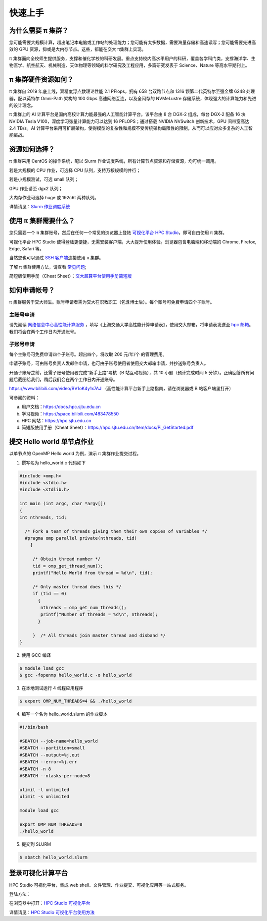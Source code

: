 ********
快速上手
********

为什么需要 π 集群？
=========================

您可能需要大规模计算，超出笔记本电脑或工作站的处理能力；您可能有太多数据，需要海量存储和高速读写；您可能需要先进高效的 GPU 资源，抑或是大内存节点。这些，都能在交大 π集群上实现。


π 集群面向全校师生提供服务，支撑和催化学校的科研发展。重点支持校内高水平用户的科研，覆盖各学科门类，支撑海洋学、生物医学、航空航天、机械制造、天体物理等领域的科学研究及工程应用，多篇研究发表于 Science、Nature 等高水平期刊上。


π 集群硬件资源如何？
=========================

π 集群自 2019 年底上线，双精度浮点数理论性能 2.1 PFlops，拥有 658 台双路节点和 1316 颗第二代英特尔至强金牌 6248 处理器，配以英特尔 Omni-Path 架构的 100 Gbps 高速网络互连，以及全闪存的 NVMeLustre 存储系统，体现强大的计算能力和先进的设计理念。

π 集群上的 AI 计算平台是国内高校计算力能最强的人工智能计算平台。该平台由 8 台 DGX-2 组成，每台 DGX-2 配备 16 块 NVIDIA Tesla V100，深度学习张量计算能力可以达到 16 PFLOPS；通过搭载 NVIDIA NVSwitch 创新技术，GPU 间带宽高达 2.4 TB/s。AI 计算平台采用可扩展架构，使得模型的复杂性和规模不受传统架构局限性的限制，从而可以应对众多复杂的人工智能挑战。


资源如何选择？
=========================

π 集群采用 CentOS 的操作系统，配以 Slurm 作业调度系统，所有计算节点资源和存储资源，均可统一调用。

若是大规模的 CPU 作业，可选择 CPU 队列，支持万核规模的并行；

若是小规模测试，可选 small 队列；

GPU 作业请至 dgx2 队列；

大内存作业可选择 huge 或 192c6t 两种队列。

详情请见：\ `Slurm 作业调度系统 <../job/slurm.html>`__\ 


使用 π 集群需要什么？
=========================

您只需要一个 π 集群账号，然后在任何一个常见的浏览器上登陆 \ `可视化平台 HPC Studio <../studio/index.html>`__\ ，即可自由使用 π 集群。

可视化平台 HPC Studio 使得登陆更便捷，无需安装客户端，大大提升使用体验。浏览器包含电脑端和移动端的 Chrome, Firefox, Edge, Safari 等。

当然您也可以通过 `SSH 客户端 <../login/ssh.html>`__\ 连接使用 π 集群。

了解 π 集群使用方法，请查看 \ `常见问题 <../faq/index.html>`__\ ;

简短版使用手册（Cheat Sheet）：`交大超算平台使用手册简短版 <https://hpc.sjtu.edu.cn/Item/docs/Pi_GetStarted.pdf>`__




如何申请帐号？
=========================

π 集群服务于交大师生。账号申请者需为交大在职教职工（包含博士后）。每个账号可免费申请四个子账号。

主账号申请
^^^^^^^^^^^^^^^^

请先阅读
`网络信息中心高性能计算服务 <https://net.sjtu.edu.cn/wlfw/gxnjsfw.htm>`__
，填写《上海交通大学高性能计算申请表》，使用交大邮箱，将申请表发送至 `hpc
邮箱 <mailto:hpc@sjtu.edu.cn>`__\。我们将会在两个工作日内开通账号。


子账号申请
^^^^^^^^^^^^^^^^

每个主账号可免费申请四个子账号。超出四个，将收取 200 元/年/个 的管理费用。

申请子账号，可由账号负责人发邮件申请，也可由子账号使用者使用交大邮箱申请，并抄送账号负责人。

开通子账号之前，还需子账号使用者完成“新手上路”考核（B 站互动视频），共 10 小题（预计完成时间 5 分钟）。正确回答所有问题后截图给我们，稍后我们会在两个工作日内开通账号。

https://www.bilibili.com/video/BV1oK4y1x7AJ
（高性能计算平台新手上路指南，请在浏览器或 B 站客户端里打开）

可参阅的资料：

a) 用户文档：https://docs.hpc.sjtu.edu.cn

b) 学习视频：https://space.bilibili.com/483478550

c) HPC 网站：https://hpc.sjtu.edu.cn

d) 简短版使用手册（Cheat Sheet）：https://hpc.sjtu.edu.cn/Item/docs/Pi_GetStarted.pdf


提交 Hello world 单节点作业
===================================

以单节点的 OpenMP Hello world 为例，演示 π 集群作业提交过程。

1. 撰写名为 hello_world.c 代码如下

.. code:: c

   #include <omp.h>
   #include <stdio.h>
   #include <stdlib.h>

   int main (int argc, char *argv[])
   {
   int nthreads, tid;

     /* Fork a team of threads giving them their own copies of variables */
     #pragma omp parallel private(nthreads, tid)
       {

        /* Obtain thread number */
        tid = omp_get_thread_num();
        printf("Hello World from thread = %d\n", tid);

        /* Only master thread does this */
        if (tid == 0)
          {
           nthreads = omp_get_num_threads();
           printf("Number of threads = %d\n", nthreads);
          }

        }  /* All threads join master thread and disband */
   }


2. 使用 GCC 编译

.. code:: bash

   $ module load gcc 
   $ gcc -fopenmp hello_world.c -o hello_world

3. 在本地测试运行 4 线程应用程序

.. code:: bash

   $ export OMP_NUM_THREADS=4 && ./hello_world

4. 编写一个名为 hello_world.slurm 的作业脚本

.. code:: bash

   #!/bin/bash

   #SBATCH --job-name=hello_world
   #SBATCH --partition=small
   #SBATCH --output=%j.out
   #SBATCH --error=%j.err
   #SBATCH -n 8
   #SBATCH --ntasks-per-node=8

   ulimit -l unlimited
   ulimit -s unlimited

   module load gcc

   export OMP_NUM_THREADS=8
   ./hello_world

5. 提交到 SLURM

.. code:: bash

   $ sbatch hello_world.slurm



登录可视化计算平台
==================

HPC Studio 可视化平台，集成 web shell、文件管理、作业提交、可视化应用等一站式服务。

登陆方法：

在浏览器中打开：\ `HPC Studio 可视化平台 <https://studio.hpc.sjtu.edu.cn>`__\  

详情请见：\ `HPC Studio 可视化平台使用方法 <../studio/basic.html>`__\ 


















